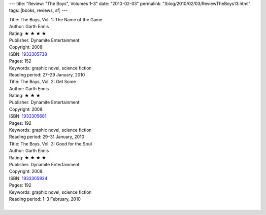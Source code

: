 ---
title: "Review: \"The Boys\", Volumes 1–3"
date: "2010-02-03"
permalink: "/blog/2010/02/03/ReviewTheBoys13.html"
tags: [books, reviews, sf]
---



.. image:: https://images-na.ssl-images-amazon.com/images/P/1933305738.01.MZZZZZZZ.jpg
    :alt: The Boys, Vol. 1: The Name of the Game
    :target: http://www.amazon.com/dp/1933305738/?tag=georgvreill-20
    :class: right-float

| Title: The Boys, Vol. 1: The Name of the Game
| Author: Garth Ennis
| Rating: ★ ★ ★ ★
| Publisher: Dynamite Entertainment
| Copyright: 2008
| ISBN: `1933305738 <http://www.amazon.com/dp/1933305738/?tag=georgvreill-20>`_
| Pages: 152
| Keywords: graphic novel, science fiction
| Reading period: 27–29 January, 2010


.. image:: https://images-na.ssl-images-amazon.com/images/P/1933305681.01.MZZZZZZZ.jpg
    :alt: The Boys, Vol. 2: Get Some
    :target: http://www.amazon.com/dp/1933305681/?tag=georgvreill-20
    :class: left-float

| Title: The Boys, Vol. 2: Get Some
| Author: Garth Ennis
| Rating: ★ ★ ★
| Publisher: Dynamite Entertainment
| Copyright: 2008
| ISBN: `1933305681 <http://www.amazon.com/dp/1933305681/?tag=georgvreill-20>`_
| Pages: 192
| Keywords: graphic novel, science fiction
| Reading period: 29–31 January, 2010


.. image:: https://images-na.ssl-images-amazon.com/images/P/1933305924.01.MZZZZZZZ.jpg
    :alt: The Boys, Vol. 3: Good for the Soul
    :target: http://www.amazon.com/dp/1933305924/?tag=georgvreill-20
    :class: right-float

| Title: The Boys, Vol. 3: Good for the Soul
| Author: Garth Ennis
| Rating: ★ ★ ★ ★
| Publisher: Dynamite Entertainment
| Copyright: 2008
| ISBN: `1933305924 <http://www.amazon.com/dp/1933305924/?tag=georgvreill-20>`_
| Pages: 192
| Keywords: graphic novel, science fiction
| Reading period: 1–3 February, 2010
|


.. _permalink:
    /blog/2010/02/03/ReviewTheBoys13.html

